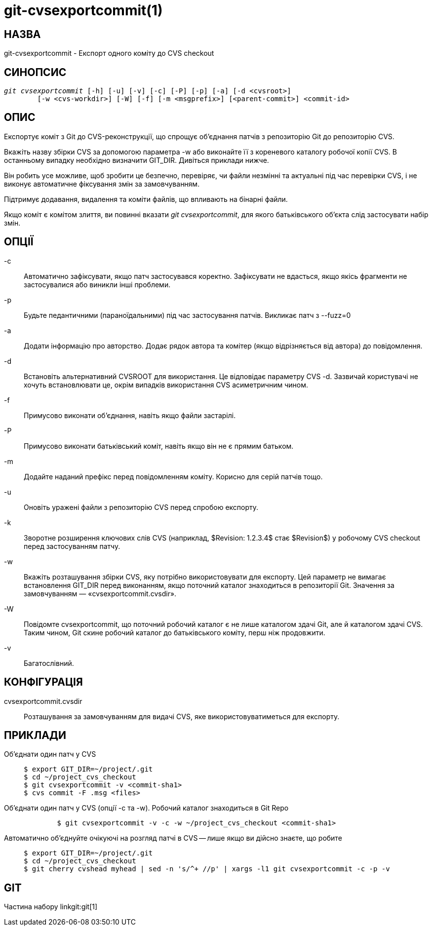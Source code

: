 git-cvsexportcommit(1)
======================

НАЗВА
-----
git-cvsexportcommit - Експорт одного коміту до CVS checkout


СИНОПСИС
--------
[verse]
'git cvsexportcommit' [-h] [-u] [-v] [-c] [-P] [-p] [-a] [-d <cvsroot>]
	[-w <cvs-workdir>] [-W] [-f] [-m <msgprefix>] [<parent-commit>] <commit-id>


ОПИС
----
Експортує коміт з Git до CVS-реконструкції, що спрощує об'єднання патчів з репозиторію Git до репозиторію CVS.

Вкажіть назву збірки CVS за допомогою параметра -w або виконайте її з кореневого каталогу робочої копії CVS. В останньому випадку необхідно визначити GIT_DIR. Дивіться приклади нижче.

Він робить усе можливе, щоб зробити це безпечно, перевіряє, чи файли незмінні та актуальні під час перевірки CVS, і не виконує автоматичне фіксування змін за замовчуванням.

Підтримує додавання, видалення та коміти файлів, що впливають на бінарні файли.

Якщо коміт є комітом злиття, ви повинні вказати 'git cvsexportcommit', для якого батьківського об'єкта слід застосувати набір змін.

ОПЦІЇ
-----

-c::
	Автоматично зафіксувати, якщо патч застосувався коректно. Зафіксувати не вдасться, якщо якісь фрагменти не застосувалися або виникли інші проблеми.

-p::
	Будьте педантичними (параноїдальними) під час застосування патчів. Викликає патч з --fuzz=0

-a::
	Додати інформацію про авторство. Додає рядок автора та комітер (якщо відрізняється від автора) до повідомлення.

-d::
	Встановіть альтернативний CVSROOT для використання. Це відповідає параметру CVS -d. Зазвичай користувачі не хочуть встановлювати це, окрім випадків використання CVS асиметричним чином.

-f::
	Примусово виконати об'єднання, навіть якщо файли застарілі.

-P::
	Примусово виконати батьківський коміт, навіть якщо він не є прямим батьком.

-m::
	Додайте наданий префікс перед повідомленням коміту. Корисно для серій патчів тощо.

-u::
	Оновіть уражені файли з репозиторію CVS перед спробою експорту.

-k::
	Зворотне розширення ключових слів CVS (наприклад, $Revision: 1.2.3.4$ стає $Revision$) у робочому CVS checkout перед застосуванням патчу.

-w::
	Вкажіть розташування збірки CVS, яку потрібно використовувати для експорту. Цей параметр не вимагає встановлення GIT_DIR перед виконанням, якщо поточний каталог знаходиться в репозиторії Git. Значення за замовчуванням — «cvsexportcommit.cvsdir».

-W::
	Повідомте cvsexportcommit, що поточний робочий каталог є не лише каталогом здачі Git, але й каталогом здачі CVS. Таким чином, Git скине робочий каталог до батьківського коміту, перш ніж продовжити.

-v::
	Багатослівний.

КОНФІГУРАЦІЯ
------------
cvsexportcommit.cvsdir::
	Розташування за замовчуванням для видачі CVS, яке використовуватиметься для експорту.

ПРИКЛАДИ
--------

Об'єднати один патч у CVS::
+
------------
$ export GIT_DIR=~/project/.git
$ cd ~/project_cvs_checkout
$ git cvsexportcommit -v <commit-sha1>
$ cvs commit -F .msg <files>
------------

Об'єднати один патч у CVS (опції -c та -w). Робочий каталог знаходиться в Git Repo::
+
------------
	$ git cvsexportcommit -v -c -w ~/project_cvs_checkout <commit-sha1>
------------

Автоматично об'єднуйте очікуючі на розгляд патчі в CVS -- лише якщо ви дійсно знаєте, що робите::
+
------------
$ export GIT_DIR=~/project/.git
$ cd ~/project_cvs_checkout
$ git cherry cvshead myhead | sed -n 's/^+ //p' | xargs -l1 git cvsexportcommit -c -p -v
------------

GIT
---
Частина набору linkgit:git[1]
